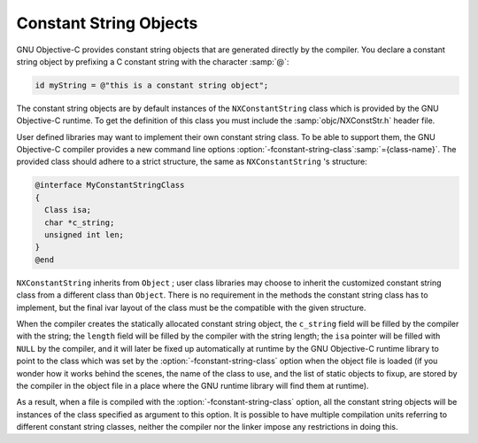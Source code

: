 ..
  Copyright 1988-2021 Free Software Foundation, Inc.
  This is part of the GCC manual.
  For copying conditions, see the GPL license file

.. _constant-string-objects:

Constant String Objects
***********************

GNU Objective-C provides constant string objects that are generated
directly by the compiler.  You declare a constant string object by
prefixing a C constant string with the character :samp:`@`:

.. code-block:: objective-c

    id myString = @"this is a constant string object";

The constant string objects are by default instances of the
``NXConstantString`` class which is provided by the GNU Objective-C
runtime.  To get the definition of this class you must include the
:samp:`objc/NXConstStr.h` header file.

User defined libraries may want to implement their own constant string
class.  To be able to support them, the GNU Objective-C compiler provides
a new command line options :option:`-fconstant-string-class`:samp:`={class-name}`.
The provided class should adhere to a strict structure, the same
as ``NXConstantString`` 's structure:

.. code-block:: objective-c

  @interface MyConstantStringClass
  {
    Class isa;
    char *c_string;
    unsigned int len;
  }
  @end

``NXConstantString`` inherits from ``Object`` ; user class
libraries may choose to inherit the customized constant string class
from a different class than ``Object``.  There is no requirement in
the methods the constant string class has to implement, but the final
ivar layout of the class must be the compatible with the given
structure.

When the compiler creates the statically allocated constant string
object, the ``c_string`` field will be filled by the compiler with
the string; the ``length`` field will be filled by the compiler with
the string length; the ``isa`` pointer will be filled with
``NULL`` by the compiler, and it will later be fixed up automatically
at runtime by the GNU Objective-C runtime library to point to the class
which was set by the :option:`-fconstant-string-class` option when the
object file is loaded (if you wonder how it works behind the scenes, the
name of the class to use, and the list of static objects to fixup, are
stored by the compiler in the object file in a place where the GNU
runtime library will find them at runtime).

As a result, when a file is compiled with the
:option:`-fconstant-string-class` option, all the constant string objects
will be instances of the class specified as argument to this option.  It
is possible to have multiple compilation units referring to different
constant string classes, neither the compiler nor the linker impose any
restrictions in doing this.

.. =========================================================================

